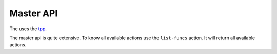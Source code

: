 Master API
==========

The uses the `tpp <https://docs.poraodojuca.dev/toxiccore/tpp.html>`_.

The master api is quite extensive. To know all available actions use the
``list-funcs`` action. It will return all available actions.
